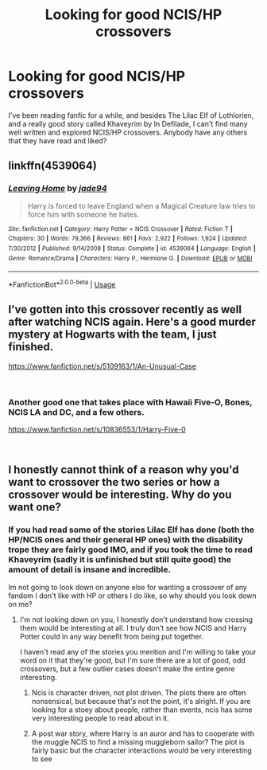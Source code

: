 #+TITLE: Looking for good NCIS/HP crossovers

* Looking for good NCIS/HP crossovers
:PROPERTIES:
:Author: blackpixie394
:Score: 7
:DateUnix: 1537406677.0
:DateShort: 2018-Sep-20
:FlairText: Request
:END:
I've been reading fanfic for a while, and besides The Lilac Elf of Lothlorien, and a really good story called Khaveyrim by In Defilade, I can't find many well written and explored NCIS/HP crossovers. Anybody have any others that they have read and liked?


** linkffn(4539064)
:PROPERTIES:
:Author: mercurytango
:Score: 1
:DateUnix: 1537427513.0
:DateShort: 2018-Sep-20
:END:

*** [[https://www.fanfiction.net/s/4539064/1/][*/Leaving Home/*]] by [[https://www.fanfiction.net/u/239439/jade94][/jade94/]]

#+begin_quote
  Harry is forced to leave England when a Magical Creature law tries to force him with someone he hates.
#+end_quote

^{/Site/:} ^{fanfiction.net} ^{*|*} ^{/Category/:} ^{Harry} ^{Potter} ^{+} ^{NCIS} ^{Crossover} ^{*|*} ^{/Rated/:} ^{Fiction} ^{T} ^{*|*} ^{/Chapters/:} ^{30} ^{*|*} ^{/Words/:} ^{79,366} ^{*|*} ^{/Reviews/:} ^{861} ^{*|*} ^{/Favs/:} ^{2,922} ^{*|*} ^{/Follows/:} ^{1,924} ^{*|*} ^{/Updated/:} ^{7/30/2012} ^{*|*} ^{/Published/:} ^{9/14/2008} ^{*|*} ^{/Status/:} ^{Complete} ^{*|*} ^{/id/:} ^{4539064} ^{*|*} ^{/Language/:} ^{English} ^{*|*} ^{/Genre/:} ^{Romance/Drama} ^{*|*} ^{/Characters/:} ^{Harry} ^{P.,} ^{Hermione} ^{G.} ^{*|*} ^{/Download/:} ^{[[http://www.ff2ebook.com/old/ffn-bot/index.php?id=4539064&source=ff&filetype=epub][EPUB]]} ^{or} ^{[[http://www.ff2ebook.com/old/ffn-bot/index.php?id=4539064&source=ff&filetype=mobi][MOBI]]}

--------------

*FanfictionBot*^{2.0.0-beta} | [[https://github.com/tusing/reddit-ffn-bot/wiki/Usage][Usage]]
:PROPERTIES:
:Author: FanfictionBot
:Score: 1
:DateUnix: 1537427525.0
:DateShort: 2018-Sep-20
:END:


** I've gotten into this crossover recently as well after watching NCIS again. Here's a good murder mystery at Hogwarts with the team, I just finished.

[[https://www.fanfiction.net/s/5109163/1/An-Unusual-Case]]

​
:PROPERTIES:
:Author: Imfromcanadaeh
:Score: 1
:DateUnix: 1537473281.0
:DateShort: 2018-Sep-21
:END:

*** Another good one that takes place with Hawaii Five-O, Bones, NCIS LA and DC, and a few others.

[[https://www.fanfiction.net/s/10836553/1/Harry-Five-0]]

​
:PROPERTIES:
:Author: Imfromcanadaeh
:Score: 1
:DateUnix: 1537473471.0
:DateShort: 2018-Sep-21
:END:


** I honestly cannot think of a reason why you'd want to crossover the two series or how a crossover would be interesting. Why do you want one?
:PROPERTIES:
:Author: onlytoask
:Score: -6
:DateUnix: 1537407580.0
:DateShort: 2018-Sep-20
:END:

*** If you had read some of the stories Lilac Elf has done (both the HP/NCIS ones and their general HP ones) with the disability trope they are fairly good IMO, and if you took the time to read Khaveyrim (sadly it is unfinished but still quite good) the amount of detail is insane and incredible.

Im not going to look down on anyone else for wanting a crossover of any fandom I don't like with HP or others I do like, so why should you look down on me?
:PROPERTIES:
:Author: blackpixie394
:Score: 5
:DateUnix: 1537407766.0
:DateShort: 2018-Sep-20
:END:

**** I'm not looking down on you, I honestly don't understand how crossing them would be interesting at all. I truly don't see how NCIS and Harry Potter could in any way benefit from being put together.

I haven't read any of the stories you mention and I'm willing to take your word on it that they're good, but I'm sure there are a lot of good, odd crossovers, but a few outlier cases doesn't make the entire genre interesting.
:PROPERTIES:
:Author: onlytoask
:Score: 1
:DateUnix: 1537408106.0
:DateShort: 2018-Sep-20
:END:

***** Ncis is character driven, not plot driven. The plots there are often nonsensical, but because that's not the point, it's alright. If you are looking for a stoey about people, rather than events, ncis has some very interesting people to read about in it.
:PROPERTIES:
:Author: DaGeek247
:Score: 1
:DateUnix: 1537457364.0
:DateShort: 2018-Sep-20
:END:


***** A post war story, where Harry is an auror and has to cooperate with the muggle NCIS to find a missing muggleborn sailor? The plot is fairly basic but the character interactions would be very interesting to see
:PROPERTIES:
:Author: WanderingRanger01
:Score: 1
:DateUnix: 1538419108.0
:DateShort: 2018-Oct-01
:END:
